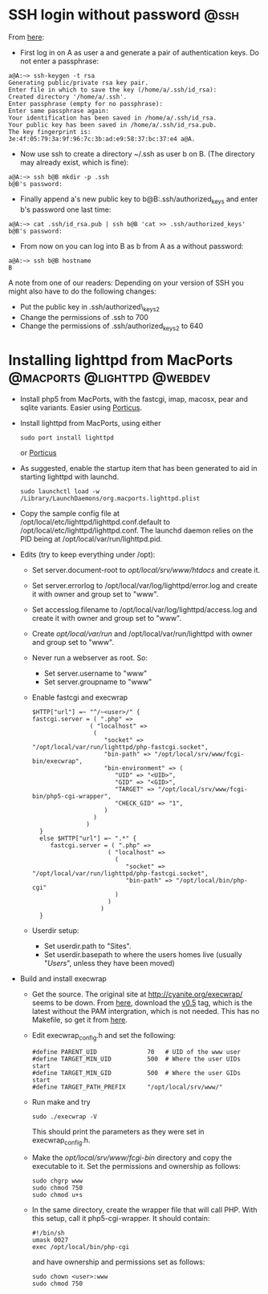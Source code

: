 * SSH login without password 					       :@ssh:
  From [[http://linuxproblem.org/art_9.html][here]]:
  - First log in on A as user a and generate a pair of authentication
    keys. Do not enter a passphrase:
: a@A:~> ssh-keygen -t rsa
: Generating public/private rsa key pair.
: Enter file in which to save the key (/home/a/.ssh/id_rsa):
: Created directory '/home/a/.ssh'.
: Enter passphrase (empty for no passphrase):
: Enter same passphrase again:
: Your identification has been saved in /home/a/.ssh/id_rsa.
: Your public key has been saved in /home/a/.ssh/id_rsa.pub.
: The key fingerprint is:
: 3e:4f:05:79:3a:9f:96:7c:3b:ad:e9:58:37:bc:37:e4 a@A.
  - Now use ssh to create a directory ~/.ssh as user b on B. (The
    directory may already exist, which is fine):
: a@A:~> ssh b@B mkdir -p .ssh
: b@B's password: 
  - Finally append a's new public key to b@B:.ssh/authorized_keys and
    enter b's password one last time:
: a@A:~> cat .ssh/id_rsa.pub | ssh b@B 'cat >> .ssh/authorized_keys'
: b@B's password: 
  - From now on you can log into B as b from A as a without password:
: a@A:~> ssh b@B hostname
: B
  
  A note from one of our readers: Depending on your version of SSH you might also have to do the following changes:

  - Put the public key in .ssh/authorized\_keys2
  - Change the permissions of .ssh to 700
  - Change the permissions of .ssh/authorized\n_keys2 to 640
* Installing lighttpd from MacPorts		:@macports:@lighttpd:@webdev:
  - Install php5 from MacPorts, with the fastcgi, imap, macosx, pear
    and sqlite variants. Easier using [[http://porticus.alittledrop.com/][Porticus]].
  - Install lighttpd from MacPorts, using either
    : sudo port install lighttpd
    or [[http://porticus.alittledrop.com/][Porticus]]
  - As suggested, enable the startup item that has been generated to
    aid in starting lighttpd with launchd.
    : sudo launchctl load -w /Library/LaunchDaemons/org.macports.lighttpd.plist
  - Copy the sample config file at
    /opt/local/etc/lighttpd/lighttpd.conf.default to
    /opt/local/etc/lighttpd/lighttpd.conf. The launchd daemon relies
    on the PID being at /opt/local/var/run/lighttpd.pid.
  - Edits (try to keep everything under /opt):
    - Set server.document-root to /opt/local/srv/www/htdocs/ and
      create it.
    - Set server.errorlog to /opt/local/var/log/lighttpd/error.log and
      create it with owner and group set to "www".
    - Set accesslog.filename to /opt/local/var/log/lighttpd/access.log
      and create it with owner and group set to "www".
    - Create /opt/local/var/run/ and /opt/local/var/run/lighttpd with
      owner and group set to "www".
    - Never run a webserver as root. So:
      - Set server.username to "www"
      - Set server.groupname to "www"
    - Enable fastcgi and execwrap
      : $HTTP["url"] =~ "^/~<user>/" {
      : fastcgi.server = ( ".php" =>
      :                 ( "localhost" =>
      :                  (
      :                     "socket" => "/opt/local/var/run/lighttpd/php-fastcgi.socket",
      :                     "bin-path" => "/opt/local/srv/www/fcgi-bin/execwrap",
      :                     "bin-environment" => (
      :                        "UID" => "<UID>",
      :                        "GID" => "<GID>",
      :                        "TARGET" => "/opt/local/srv/www/fcgi-bin/php5-cgi-wrapper",
      :                        "CHECK_GID" => "1",
      :                     )
      :                  )
      :                )
      :   }
      :   else $HTTP["url"] =~ ".*" {
      :      fastcgi.server = ( ".php" =>
      :                      ( "localhost" =>
      :                        (
      :                           "socket" => "/opt/local/var/run/lighttpd/php-fastcgi.socket",
      :                           "bin-path" => "/opt/local/bin/php-cgi"
      :                        )
      :                      )
      :                    )
      :   }
    - Userdir setup:
      - Set userdir.path to "Sites".
      - Set userdir.basepath to where the users homes live (usually
        "/Users/", unless they have been moved)
  - Build and install execwrap
    - Get the source. The original site at
      http://cyanite.org/execwrap/ seems to be down. From [[http://cgit.stbuehler.de/gitosis/execwrap/][here]],
      download the [[http://cgit.stbuehler.de/gitosis/execwrap/commit/%3Fid%3D6f3ffa2ea88c6537a5fe1f5c76c5a93bde7416a8][v0.5]] tag, which is the latest without the PAM
      intergration, which is not needed. This has no Makefile, so get
      it from [[http://cgit.stbuehler.de/gitosis/execwrap/plain/Makefile%3Fh%3Dstbuehler][here]].
    - Edit execwrap_config.h and set the following:
      : #define PARENT_UID              70   # UID of the www user
      : #define TARGET_MIN_UID          500  # Where the user UIDs start
      : #define TARGET_MIN_GID          500  # Where the user GIDs start
      : #define TARGET_PATH_PREFIX      "/opt/local/srv/www/"
    - Run make and try
      : sudo ./execwrap -V
      This should print the parameters as they were set in
      execwrap_config.h.
    - Make the /opt/local/srv/www/fcgi-bin/ directory and copy the
      executable to it. Set the permissions and ownership as follows:
      : sudo chgrp www
      : sudo chmod 750
      : sudo chmod u+s
    - In the same directory, create the wrapper file that will call
      PHP. With this setup, call it php5-cgi-wrapper. It should
      contain:
      : #!/bin/sh
      : umask 0027
      : exec /opt/local/bin/php-cgi
      and have ownership and permissions set as follows:
      : sudo chown <user>:www
      : sudo chmod 750



